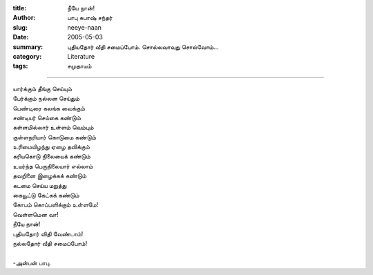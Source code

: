 :title: நீயே நான்!
:author: பாபு சுபாஷ் சந்தர்
:slug: neeye-naan
:date: 2005-05-03
:summary: புதியதோர் வீதி சமைப்போம். சொல்லவாவது சொல்வோம்...
:category: Literature
:tags: சமுதாயம்

-------------------------

.. _poem:
.. line-block::

  யார்க்கும் தீங்கு செய்யும்
  பேர்க்கும் நல்லன செய்தும்
  பெண்டிரை கலங்க வைக்கும்
  சண்டியர் செய்கை கண்டும்
  கள்ளமில்லார் உள்ளம் வெம்பும்
  குள்ளநரியார் கொடுமை கண்டும்
  உரிமையிழந்து ஏழை தவிக்கும்
  கரியகொடு நிலையைக் கண்டும்
  உயர்ந்த பெருநிலையார் எல்லாம்
  தவறினை இழைக்கக் கண்டும்
  கடமை செய்ய மறுத்து
  கையூட்டு கேட்கக் கண்டும்
  கோபம் கொப்பளிக்கும் உள்ளமே!
  வெள்ளமென வா!
  நீயே நான்!
  புதியதோர் விதி வேண்டாம்!
  நல்லதோர் வீதி சமைப்போம்!

  -அன்பன் பாபு.
